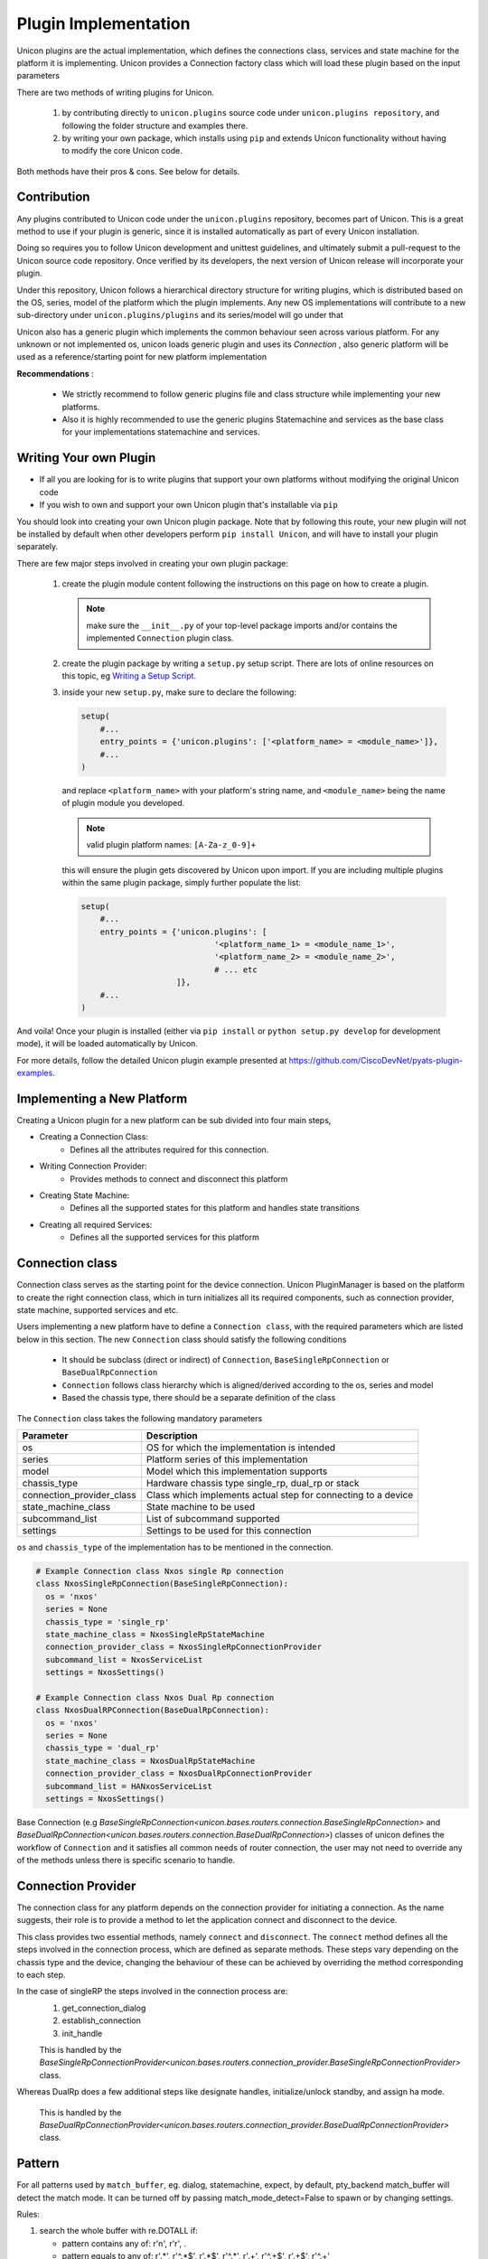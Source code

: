 Plugin Implementation
=====================

Unicon plugins are the actual implementation, which defines the connections
class, services and state machine for the platform it is implementing.
Unicon provides a Connection factory class which will load these plugin
based on the input parameters

There are two methods of writing plugins for Unicon.

    1. by contributing directly to ``unicon.plugins`` source code under
       ``unicon.plugins repository``, and following the folder structure and
       examples there.

    2. by writing your own package, which installs using ``pip`` and extends
       Unicon functionality without having to modify the core Unicon code.

Both methods have their pros & cons. See below for details.

Contribution
------------

Any plugins contributed to Unicon code under the ``unicon.plugins`` repository,
becomes part of Unicon. This is a great method to use if your plugin
is generic, since it is installed automatically as part of every Unicon installation.

Doing so requires you to follow Unicon development and unittest guidelines, and
ultimately submit a pull-request to the Unicon source code repository. Once
verified by its developers, the next version of Unicon release will incorporate
your plugin.

Under this repository, Unicon follows a hierarchical directory structure for writing
plugins, which is distributed based on the OS, series, model of the platform 
which the plugin implements. Any new OS implementations will contribute to a 
new sub-directory under ``unicon.plugins/plugins`` and its series/model will go under that

.. image:: images/plugins.jpg

Unicon also has a generic plugin which implements the common behaviour seen across
various platform. For any unknown or not implemented os, unicon loads
generic plugin and uses its `Connection` , also generic platform will be used as
a reference/starting point for new platform implementation

**Recommendations** :

  * We strictly recommend to follow generic plugins file and class structure
    while implementing your new platforms.

  * Also it is highly recommended to use the generic plugins Statemachine and services
    as the base class for your implementations statemachine and services.

Writing Your own Plugin
-----------------------

- If all you are looking for is to write plugins that support your own
  platforms without modifying the original Unicon code

- If you wish to own and support your own Unicon plugin that's installable via
  ``pip``

You should look into creating your own Unicon plugin package. Note that by
following this route, your new plugin will not be installed by default when
other developers perform ``pip install Unicon``, and will have to install your
plugin separately.

There are few major steps involved in creating your own plugin package:

    1. create the plugin module content following the instructions on this page
       on how to create a plugin. 

       .. note:: 

           make sure the ``__init__.py`` of your top-level package imports 
           and/or contains the implemented ``Connection`` plugin class.

    2. create the plugin package by writing a ``setup.py`` setup script. There
       are lots of online resources on this topic, eg `Writing a Setup Script`_.
    3. inside your new ``setup.py``, make sure to declare the following:

       .. code-block:: python

            setup(
                #...
                entry_points = {'unicon.plugins': ['<platform_name> = <module_name>']},
                #...
            )

       and replace ``<platform_name>`` with your platform's string name, and
       ``<module_name>`` being the name of plugin module you developed. 

       .. note::

           valid plugin platform names: ``[A-Za-z_0-9]+``

       this will ensure the plugin gets discovered by Unicon upon import. If you
       are including multiple plugins within the same plugin package, simply
       further populate the list:

       .. code-block:: python

            setup(
                #...
                entry_points = {'unicon.plugins': [
                                        '<platform_name_1> = <module_name_1>',
                                        '<platform_name_2> = <module_name_2>',
                                        # ... etc
                                ]},
                #...
            )

And voila! Once your plugin is installed (either via ``pip install`` or
``python setup.py develop`` for development mode), it will be loaded 
automatically by Unicon.

.. _Writing a Setup Script: https://docs.python.org/3/distutils/setupscript.html

For more details, follow the detailed Unicon plugin example 
presented at https://github.com/CiscoDevNet/pyats-plugin-examples.

Implementing a New Platform
---------------------------

Creating a Unicon plugin for a new platform can be sub divided into four
main steps,

* Creating a Connection Class:
   * Defines all the attributes required for this connection.
* Writing Connection Provider:
   * Provides methods to connect and disconnect this platform
* Creating State Machine:
   * Defines all the supported states for this platform and handles state transitions
* Creating all required Services:
   * Defines all the supported services for this platform

Connection class
----------------
Connection class serves as the starting point for the device connection.
Unicon PluginManager is based on the platform to create the right connection class,
which in turn initializes all its required components,
such as connection provider, state machine, supported services and etc.

Users implementing a new platform have to define a ``Connection class``, with the required
parameters which are listed below in this section. The new ``Connection`` class
should satisfy the following conditions

    * It should be subclass (direct or indirect) of ``Connection``, ``BaseSingleRpConnection`` or ``BaseDualRpConnection``

    * ``Connection`` follows class hierarchy which is aligned/derived according to the os, series and model

    * Based the chassis type, there should be a separate definition of the class

The ``Connection`` class takes the following mandatory parameters

========================= ========================================
Parameter                 Description
========================= ========================================
os                        OS for which the implementation is intended
series                    Platform series of this implementation
model                     Model which this implementation supports
chassis_type              Hardware chassis type single_rp, dual_rp or stack
connection_provider_class Class which implements actual step for connecting to a device
state_machine_class       State machine to be used
subcommand_list           List of subcommand supported
settings                  Settings to be used for this connection
========================= ========================================

``os`` and ``chassis_type`` of the implementation has to be mentioned in the connection.

.. code-block:: python

    # Example Connection class Nxos single Rp connection
    class NxosSingleRpConnection(BaseSingleRpConnection):
      os = 'nxos'
      series = None
      chassis_type = 'single_rp'
      state_machine_class = NxosSingleRpStateMachine
      connection_provider_class = NxosSingleRpConnectionProvider
      subcommand_list = NxosServiceList
      settings = NxosSettings()

    # Example Connection class Nxos Dual Rp connection
    class NxosDualRPConnection(BaseDualRpConnection):
      os = 'nxos'
      series = None
      chassis_type = 'dual_rp'
      state_machine_class = NxosDualRpStateMachine
      connection_provider_class = NxosDualRpConnectionProvider
      subcommand_list = HANxosServiceList
      settings = NxosSettings()

Base Connection (e.g `BaseSingleRpConnection<unicon.bases.routers.connection.BaseSingleRpConnection>` 
and `BaseDualRpConnection<unicon.bases.routers.connection.BaseDualRpConnection>`) classes of
unicon defines the workflow of ``Connection`` and it satisfies all common needs of
router connection, the user may not need to override any of the methods unless there is
specific scenario to handle.



Connection Provider
-------------------
The connection class for any platform depends on the connection provider for initiating a
connection. As the name suggests, their role is to provide a method to let the
application connect and disconnect to the device.

This class provides two essential methods, namely ``connect`` and ``disconnect``.
The ``connect`` method defines all the steps involved in the connection process, which are
defined as separate methods. These steps vary
depending on the chassis type and the device, changing the behaviour of these
can be achieved by overriding the method corresponding to each step.

In the case of singleRP the steps involved in the connection process are:
  1. get_connection_dialog
  2. establish_connection
  3. init_handle

  This is handled by the `BaseSingleRpConnectionProvider<unicon.bases.routers.connection_provider.BaseSingleRpConnectionProvider>` class.


Whereas DualRp does a few additional steps like designate handles, initialize/unlock
standby, and assign ha mode.

  This is handled by the `BaseDualRpConnectionProvider<unicon.bases.routers.connection_provider.BaseDualRpConnectionProvider>` class.



Pattern
-------
For all patterns used by ``match_buffer``, eg. dialog, statemachine, expect,
by default, pty_backend match_buffer will detect the match mode.
It can be turned off by passing match_mode_detect=False to spawn or by changing settings.

Rules:

1. search the whole buffer with re.DOTALL if:

   - pattern contains any of: r'\n', r'\r', .
   - pattern equals to any of: r'.*', r'^.*$', r'.*$', r'^.*', r'.+', r'^.+$', r'.+$', r'^.+'

2. If the pattern ends with '$' but not r'\\$', match_buffer will only match the last line

3. In other situations, search the whole buffer with re.DOTALL



StateMachine
------------
The State Machine class holds the details of all supported states for a platform
and handles the transition of the device to different states.
Each platform has their own state machine class. The State Machine class provides
a ``create`` method where all the device states have to be created.
The State Machine should be sub class of ``StateMachine`` class from
``unicon.statemachine``

.. code-block:: python

  # State Machine for Nxos singleRP
  class NxosSingleRpStateMachine(StateMachine):

    def create(self):
        self.add_state(State('enable', '^.*%N#')); #%N here refers to hostname of device
        self.add_state(State('config', '^.*%N(config)#'))

        # Create a path
        self.create_path(enable, config, 'config term', None)
        self.create_path(config, enable, 'end', None)

..
  <TODO> Add link to detailed documentation here
  For more detailed document on state machine refer
  <link>

Creating New Services
---------------------
Refer detailed document :ref:`new-service-creation`

Settings
--------

Unicon Connection behavior can be changed by modifying its settings. The default
settings for unicon is 'unicon.setting.Settings', users can inherit and
change these settings if they wish to provide any platform or plugin level
setting. Unicon ``Connection`` class takes additional input settings, which
can be used to provide plugin/platform level settings.

.. code-block:: python

    from unicon.settings import Settings
    class NxosSettings(Settings):
        def __init__(self):
            super().__init__()
            # Modify settings here
            self.EXEC_TIMEOUT = 100


**Recommendations** :

  * We strictly recommend to follow the generic plugins file and class structure
    while implementing your new platforms.

  * It is also highly recommended to use the generic plugins Statemachine and services
    as the base class for your implementation's statemachine and services.

Consider adding the `DEFAULT_HOSTNAME_PATTERN` attribute to the `Settings` object for the
`learn_hostname` feature to work. Refer :ref:`learn-hostname-feature`.
